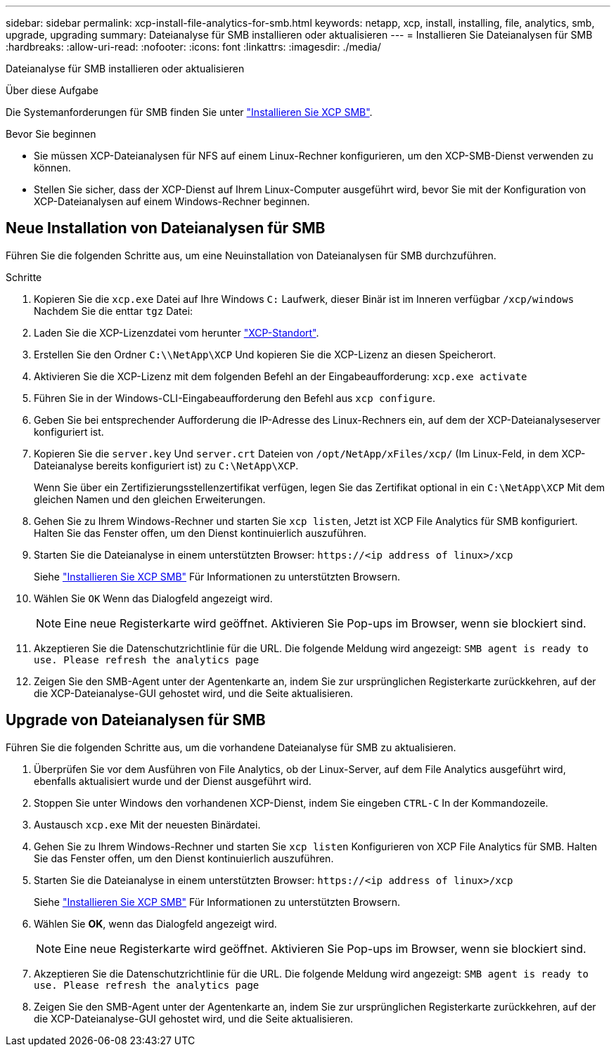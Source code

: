 ---
sidebar: sidebar 
permalink: xcp-install-file-analytics-for-smb.html 
keywords: netapp, xcp, install, installing, file, analytics, smb, upgrade, upgrading 
summary: Dateianalyse für SMB installieren oder aktualisieren 
---
= Installieren Sie Dateianalysen für SMB
:hardbreaks:
:allow-uri-read: 
:nofooter: 
:icons: font
:linkattrs: 
:imagesdir: ./media/


[role="lead"]
Dateianalyse für SMB installieren oder aktualisieren

.Über diese Aufgabe
Die Systemanforderungen für SMB finden Sie unter link:xcp-install-xcp-smb.html["Installieren Sie XCP SMB"].

.Bevor Sie beginnen
* Sie müssen XCP-Dateianalysen für NFS auf einem Linux-Rechner konfigurieren, um den XCP-SMB-Dienst verwenden zu können.
* Stellen Sie sicher, dass der XCP-Dienst auf Ihrem Linux-Computer ausgeführt wird, bevor Sie mit der Konfiguration von XCP-Dateianalysen auf einem Windows-Rechner beginnen.




== Neue Installation von Dateianalysen für SMB

Führen Sie die folgenden Schritte aus, um eine Neuinstallation von Dateianalysen für SMB durchzuführen.

.Schritte
. Kopieren Sie die `xcp.exe` Datei auf Ihre Windows `C:` Laufwerk, dieser Binär ist im Inneren verfügbar `/xcp/windows` Nachdem Sie die enttar `tgz` Datei:
. Laden Sie die XCP-Lizenzdatei vom herunter link:https://xcp.netapp.com/["XCP-Standort"^].
. Erstellen Sie den Ordner `C:\\NetApp\XCP` Und kopieren Sie die XCP-Lizenz an diesen Speicherort.
. Aktivieren Sie die XCP-Lizenz mit dem folgenden Befehl an der Eingabeaufforderung:  `xcp.exe activate`
. Führen Sie in der Windows-CLI-Eingabeaufforderung den Befehl aus `xcp configure`.
. Geben Sie bei entsprechender Aufforderung die IP-Adresse des Linux-Rechners ein, auf dem der XCP-Dateianalyseserver konfiguriert ist.
. Kopieren Sie die `server.key` Und `server.crt` Dateien von `/opt/NetApp/xFiles/xcp/` (Im Linux-Feld, in dem XCP-Dateianalyse bereits konfiguriert ist) zu `C:\NetApp\XCP`.
+
Wenn Sie über ein Zertifizierungsstellenzertifikat verfügen, legen Sie das Zertifikat optional in ein `C:\NetApp\XCP` Mit dem gleichen Namen und den gleichen Erweiterungen.

. Gehen Sie zu Ihrem Windows-Rechner und starten Sie `xcp listen`, Jetzt ist XCP File Analytics für SMB konfiguriert. Halten Sie das Fenster offen, um den Dienst kontinuierlich auszuführen.
. Starten Sie die Dateianalyse in einem unterstützten Browser: `\https://<ip address of linux>/xcp`
+
Siehe link:xcp-install-xcp-smb.html["Installieren Sie XCP SMB"] Für Informationen zu unterstützten Browsern.

. Wählen Sie `OK` Wenn das Dialogfeld angezeigt wird.
+

NOTE: Eine neue Registerkarte wird geöffnet. Aktivieren Sie Pop-ups im Browser, wenn sie blockiert sind.

. Akzeptieren Sie die Datenschutzrichtlinie für die URL. Die folgende Meldung wird angezeigt: `SMB agent is ready to use. Please refresh the analytics page`
. Zeigen Sie den SMB-Agent unter der Agentenkarte an, indem Sie zur ursprünglichen Registerkarte zurückkehren, auf der die XCP-Dateianalyse-GUI gehostet wird, und die Seite aktualisieren.




== Upgrade von Dateianalysen für SMB

Führen Sie die folgenden Schritte aus, um die vorhandene Dateianalyse für SMB zu aktualisieren.

. Überprüfen Sie vor dem Ausführen von File Analytics, ob der Linux-Server, auf dem File Analytics ausgeführt wird, ebenfalls aktualisiert wurde und der Dienst ausgeführt wird.
. Stoppen Sie unter Windows den vorhandenen XCP-Dienst, indem Sie eingeben `CTRL-C` In der Kommandozeile.
. Austausch `xcp.exe` Mit der neuesten Binärdatei.
. Gehen Sie zu Ihrem Windows-Rechner und starten Sie `xcp listen` Konfigurieren von XCP File Analytics für SMB. Halten Sie das Fenster offen, um den Dienst kontinuierlich auszuführen.
. Starten Sie die Dateianalyse in einem unterstützten Browser: `\https://<ip address of linux>/xcp`
+
Siehe link:xcp-install-xcp-smb.html["Installieren Sie XCP SMB"] Für Informationen zu unterstützten Browsern.

. Wählen Sie *OK*, wenn das Dialogfeld angezeigt wird.
+

NOTE: Eine neue Registerkarte wird geöffnet. Aktivieren Sie Pop-ups im Browser, wenn sie blockiert sind.

. Akzeptieren Sie die Datenschutzrichtlinie für die URL. Die folgende Meldung wird angezeigt: `SMB agent is ready to use. Please refresh the analytics page`
. Zeigen Sie den SMB-Agent unter der Agentenkarte an, indem Sie zur ursprünglichen Registerkarte zurückkehren, auf der die XCP-Dateianalyse-GUI gehostet wird, und die Seite aktualisieren.

